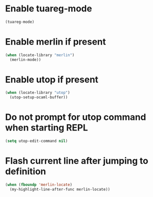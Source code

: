 * Enable tuareg-mode
  #+begin_src emacs-lisp
    (tuareg-mode)
  #+end_src


* Enable merlin if present
  #+begin_src emacs-lisp
    (when (locate-library "merlin")
      (merlin-mode))
  #+end_src


* Enable utop if present
  #+begin_src emacs-lisp
    (when (locate-library "utop")
      (utop-setup-ocaml-buffer))
  #+end_src


* Do not prompt for utop command when starting REPL
  #+begin_src emacs-lisp
    (setq utop-edit-command nil)
  #+end_src


* Flash current line after jumping to definition
  #+begin_src emacs-lisp
    (when (fboundp 'merlin-locate)
      (my-highlight-line-after-func merlin-locate))
  #+end_src
